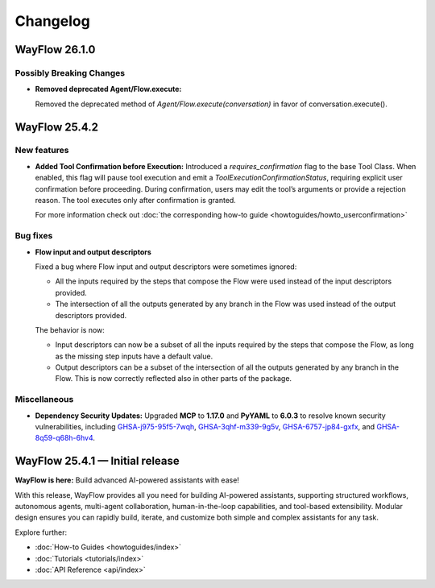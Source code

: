 Changelog
=========

WayFlow 26.1.0
--------------

Possibly Breaking Changes
^^^^^^^^^^^^^^^^^^^^^^^^^

* **Removed deprecated Agent/Flow.execute:**

  Removed the deprecated method of `Agent/Flow.execute(conversation)` in favor of conversation.execute().

WayFlow 25.4.2
--------------

New features
^^^^^^^^^^^^

* **Added Tool Confirmation before Execution:**
  Introduced a `requires_confirmation` flag to the base Tool Class. When enabled, this flag will pause tool execution and emit a `ToolExecutionConfirmationStatus`, requiring explicit user confirmation before proceeding.
  During confirmation, users may edit the tool’s arguments or provide a rejection reason. The tool executes only after confirmation is granted.

  For more information check out :doc:`the corresponding how-to guide <howtoguides/howto_userconfirmation>`

Bug fixes
^^^^^^^^^

* **Flow input and output descriptors**

  Fixed a bug where Flow input and output descriptors were sometimes ignored:

  - All the inputs required by the steps that compose the Flow were used instead of the input descriptors provided.
  - The intersection of all the outputs generated by any branch in the Flow was used instead of the output descriptors provided.

  The behavior is now:

  - Input descriptors can now be a subset of all the inputs required by the steps that compose the Flow,
    as long as the missing step inputs have a default value.
  - Output descriptors can be a subset of the intersection of all the outputs generated by any branch in the Flow.
    This is now correctly reflected also in other parts of the package.


Miscellaneous
^^^^^^^^^^^^^

* **Dependency Security Updates:**
  Upgraded **MCP** to **1.17.0** and **PyYAML** to **6.0.3** to resolve known security vulnerabilities, including
  `GHSA-j975-95f5-7wqh <https://github.com/advisories/GHSA-j975-95f5-7wqh>`_,
  `GHSA-3qhf-m339-9g5v <https://github.com/advisories/GHSA-3qhf-m339-9g5v>`_,
  `GHSA-6757-jp84-gxfx <https://github.com/advisories/GHSA-6757-jp84-gxfx>`_,
  and `GHSA-8q59-q68h-6hv4 <https://github.com/advisories/GHSA-8q59-q68h-6hv4>`_.

WayFlow 25.4.1 — Initial release
--------------------------------

**WayFlow is here:** Build advanced AI-powered assistants with ease!

With this release, WayFlow provides all you need for building AI-powered assistants, supporting structured workflows,
autonomous agents, multi-agent collaboration, human-in-the-loop capabilities, and tool-based extensibility.
Modular design ensures you can rapidly build, iterate, and customize both simple and complex assistants for any task.

Explore further:

- :doc:`How-to Guides <howtoguides/index>`
- :doc:`Tutorials <tutorials/index>`
- :doc:`API Reference <api/index>`
